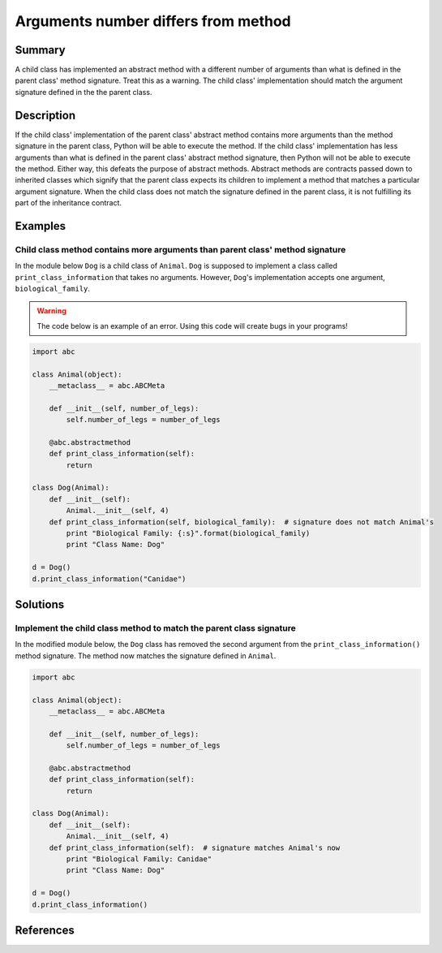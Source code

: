 Arguments number differs from method
====================================

Summary
-------

A child class has implemented an abstract method with a different number of arguments than what is defined in the parent class' method signature. Treat this as a warning. The child class' implementation should match the argument signature defined in the the parent class.

Description
-----------

If the child class' implementation of the parent class' abstract method contains more arguments than the method signature in the parent class, Python will be able to execute the method. If the child class' implementation has less arguments than what is defined in the parent class' abstract method signature, then Python will not be able to execute the method. Either way, this defeats the purpose of abstract methods. Abstract methods are contracts passed down to inherited classes which signify that the parent class expects its children to implement a method that matches a particular argument signature. When the child class does not match the signature defined in the parent class, it is not fulfilling its part of the inheritance contract.

Examples
----------

Child class method contains more arguments than parent class' method signature
..............................................................................

In the module below ``Dog`` is a child class of ``Animal``. ``Dog`` is supposed to implement a class called ``print_class_information`` that takes no arguments. However, ``Dog``'s implementation accepts one argument, ``biological_family``.

.. warning:: The code below is an example of an error. Using this code will create bugs in your programs!

.. code:: python

    import abc

    class Animal(object):
        __metaclass__ = abc.ABCMeta

        def __init__(self, number_of_legs):
            self.number_of_legs = number_of_legs

        @abc.abstractmethod
        def print_class_information(self):
            return

    class Dog(Animal):
        def __init__(self):
            Animal.__init__(self, 4)
        def print_class_information(self, biological_family):  # signature does not match Animal's
            print "Biological Family: {:s}".format(biological_family)
            print "Class Name: Dog"

    d = Dog()
    d.print_class_information("Canidae")

Solutions
---------

Implement the child class method to match the parent class signature
....................................................................

In the modified module below, the ``Dog`` class has removed the second argument from the ``print_class_information()`` method signature. The method now matches the signature defined in ``Animal``.

.. code:: python

    import abc

    class Animal(object):
        __metaclass__ = abc.ABCMeta

        def __init__(self, number_of_legs):
            self.number_of_legs = number_of_legs

        @abc.abstractmethod
        def print_class_information(self):
            return

    class Dog(Animal):
        def __init__(self):
            Animal.__init__(self, 4)
        def print_class_information(self):  # signature matches Animal's now
            print "Biological Family: Canidae"
            print "Class Name: Dog"

    d = Dog()
    d.print_class_information()

References
----------

